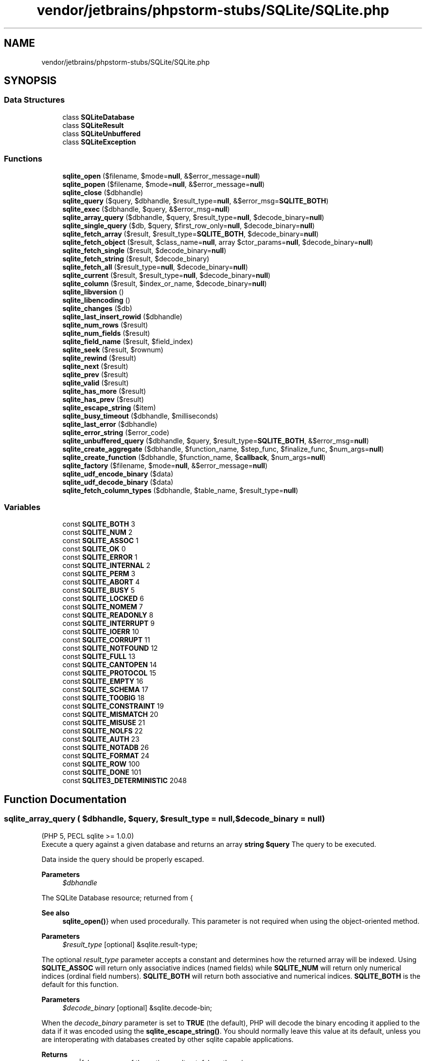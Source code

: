 .TH "vendor/jetbrains/phpstorm-stubs/SQLite/SQLite.php" 3 "Sat Sep 26 2020" "Safaricom SDP" \" -*- nroff -*-
.ad l
.nh
.SH NAME
vendor/jetbrains/phpstorm-stubs/SQLite/SQLite.php
.SH SYNOPSIS
.br
.PP
.SS "Data Structures"

.in +1c
.ti -1c
.RI "class \fBSQLiteDatabase\fP"
.br
.ti -1c
.RI "class \fBSQLiteResult\fP"
.br
.ti -1c
.RI "class \fBSQLiteUnbuffered\fP"
.br
.ti -1c
.RI "class \fBSQLiteException\fP"
.br
.in -1c
.SS "Functions"

.in +1c
.ti -1c
.RI "\fBsqlite_open\fP ($filename, $mode=\fBnull\fP, &$error_message=\fBnull\fP)"
.br
.ti -1c
.RI "\fBsqlite_popen\fP ($filename, $mode=\fBnull\fP, &$error_message=\fBnull\fP)"
.br
.ti -1c
.RI "\fBsqlite_close\fP ($dbhandle)"
.br
.ti -1c
.RI "\fBsqlite_query\fP ($query, $dbhandle, $result_type=\fBnull\fP, &$error_msg=\fBSQLITE_BOTH\fP)"
.br
.ti -1c
.RI "\fBsqlite_exec\fP ($dbhandle, $query, &$error_msg=\fBnull\fP)"
.br
.ti -1c
.RI "\fBsqlite_array_query\fP ($dbhandle, $query, $result_type=\fBnull\fP, $decode_binary=\fBnull\fP)"
.br
.ti -1c
.RI "\fBsqlite_single_query\fP ($db, $query, $first_row_only=\fBnull\fP, $decode_binary=\fBnull\fP)"
.br
.ti -1c
.RI "\fBsqlite_fetch_array\fP ($result, $result_type=\fBSQLITE_BOTH\fP, $decode_binary=\fBnull\fP)"
.br
.ti -1c
.RI "\fBsqlite_fetch_object\fP ($result, $class_name=\fBnull\fP, array $ctor_params=\fBnull\fP, $decode_binary=\fBnull\fP)"
.br
.ti -1c
.RI "\fBsqlite_fetch_single\fP ($result, $decode_binary=\fBnull\fP)"
.br
.ti -1c
.RI "\fBsqlite_fetch_string\fP ($result, $decode_binary)"
.br
.ti -1c
.RI "\fBsqlite_fetch_all\fP ($result_type=\fBnull\fP, $decode_binary=\fBnull\fP)"
.br
.ti -1c
.RI "\fBsqlite_current\fP ($result, $result_type=\fBnull\fP, $decode_binary=\fBnull\fP)"
.br
.ti -1c
.RI "\fBsqlite_column\fP ($result, $index_or_name, $decode_binary=\fBnull\fP)"
.br
.ti -1c
.RI "\fBsqlite_libversion\fP ()"
.br
.ti -1c
.RI "\fBsqlite_libencoding\fP ()"
.br
.ti -1c
.RI "\fBsqlite_changes\fP ($db)"
.br
.ti -1c
.RI "\fBsqlite_last_insert_rowid\fP ($dbhandle)"
.br
.ti -1c
.RI "\fBsqlite_num_rows\fP ($result)"
.br
.ti -1c
.RI "\fBsqlite_num_fields\fP ($result)"
.br
.ti -1c
.RI "\fBsqlite_field_name\fP ($result, $field_index)"
.br
.ti -1c
.RI "\fBsqlite_seek\fP ($result, $rownum)"
.br
.ti -1c
.RI "\fBsqlite_rewind\fP ($result)"
.br
.ti -1c
.RI "\fBsqlite_next\fP ($result)"
.br
.ti -1c
.RI "\fBsqlite_prev\fP ($result)"
.br
.ti -1c
.RI "\fBsqlite_valid\fP ($result)"
.br
.ti -1c
.RI "\fBsqlite_has_more\fP ($result)"
.br
.ti -1c
.RI "\fBsqlite_has_prev\fP ($result)"
.br
.ti -1c
.RI "\fBsqlite_escape_string\fP ($item)"
.br
.ti -1c
.RI "\fBsqlite_busy_timeout\fP ($dbhandle, $milliseconds)"
.br
.ti -1c
.RI "\fBsqlite_last_error\fP ($dbhandle)"
.br
.ti -1c
.RI "\fBsqlite_error_string\fP ($error_code)"
.br
.ti -1c
.RI "\fBsqlite_unbuffered_query\fP ($dbhandle, $query, $result_type=\fBSQLITE_BOTH\fP, &$error_msg=\fBnull\fP)"
.br
.ti -1c
.RI "\fBsqlite_create_aggregate\fP ($dbhandle, $function_name, $step_func, $finalize_func, $num_args=\fBnull\fP)"
.br
.ti -1c
.RI "\fBsqlite_create_function\fP ($dbhandle, $function_name, $\fBcallback\fP, $num_args=\fBnull\fP)"
.br
.ti -1c
.RI "\fBsqlite_factory\fP ($filename, $mode=\fBnull\fP, &$error_message=\fBnull\fP)"
.br
.ti -1c
.RI "\fBsqlite_udf_encode_binary\fP ($data)"
.br
.ti -1c
.RI "\fBsqlite_udf_decode_binary\fP ($data)"
.br
.ti -1c
.RI "\fBsqlite_fetch_column_types\fP ($dbhandle, $table_name, $result_type=\fBnull\fP)"
.br
.in -1c
.SS "Variables"

.in +1c
.ti -1c
.RI "const \fBSQLITE_BOTH\fP 3"
.br
.ti -1c
.RI "const \fBSQLITE_NUM\fP 2"
.br
.ti -1c
.RI "const \fBSQLITE_ASSOC\fP 1"
.br
.ti -1c
.RI "const \fBSQLITE_OK\fP 0"
.br
.ti -1c
.RI "const \fBSQLITE_ERROR\fP 1"
.br
.ti -1c
.RI "const \fBSQLITE_INTERNAL\fP 2"
.br
.ti -1c
.RI "const \fBSQLITE_PERM\fP 3"
.br
.ti -1c
.RI "const \fBSQLITE_ABORT\fP 4"
.br
.ti -1c
.RI "const \fBSQLITE_BUSY\fP 5"
.br
.ti -1c
.RI "const \fBSQLITE_LOCKED\fP 6"
.br
.ti -1c
.RI "const \fBSQLITE_NOMEM\fP 7"
.br
.ti -1c
.RI "const \fBSQLITE_READONLY\fP 8"
.br
.ti -1c
.RI "const \fBSQLITE_INTERRUPT\fP 9"
.br
.ti -1c
.RI "const \fBSQLITE_IOERR\fP 10"
.br
.ti -1c
.RI "const \fBSQLITE_CORRUPT\fP 11"
.br
.ti -1c
.RI "const \fBSQLITE_NOTFOUND\fP 12"
.br
.ti -1c
.RI "const \fBSQLITE_FULL\fP 13"
.br
.ti -1c
.RI "const \fBSQLITE_CANTOPEN\fP 14"
.br
.ti -1c
.RI "const \fBSQLITE_PROTOCOL\fP 15"
.br
.ti -1c
.RI "const \fBSQLITE_EMPTY\fP 16"
.br
.ti -1c
.RI "const \fBSQLITE_SCHEMA\fP 17"
.br
.ti -1c
.RI "const \fBSQLITE_TOOBIG\fP 18"
.br
.ti -1c
.RI "const \fBSQLITE_CONSTRAINT\fP 19"
.br
.ti -1c
.RI "const \fBSQLITE_MISMATCH\fP 20"
.br
.ti -1c
.RI "const \fBSQLITE_MISUSE\fP 21"
.br
.ti -1c
.RI "const \fBSQLITE_NOLFS\fP 22"
.br
.ti -1c
.RI "const \fBSQLITE_AUTH\fP 23"
.br
.ti -1c
.RI "const \fBSQLITE_NOTADB\fP 26"
.br
.ti -1c
.RI "const \fBSQLITE_FORMAT\fP 24"
.br
.ti -1c
.RI "const \fBSQLITE_ROW\fP 100"
.br
.ti -1c
.RI "const \fBSQLITE_DONE\fP 101"
.br
.ti -1c
.RI "const \fBSQLITE3_DETERMINISTIC\fP 2048"
.br
.in -1c
.SH "Function Documentation"
.PP 
.SS "sqlite_array_query ( $dbhandle,  $query,  $result_type = \fC\fBnull\fP\fP,  $decode_binary = \fC\fBnull\fP\fP)"
(PHP 5, PECL sqlite >= 1\&.0\&.0)
.br
 Execute a query against a given database and returns an array \fBstring $query \fP The query to be executed\&. 
.PP
Data inside the query should be properly escaped\&. 
.PP
\fBParameters\fP
.RS 4
\fI$dbhandle\fP 
.RE
.PP
The SQLite Database resource; returned from {
.PP
\fBSee also\fP
.RS 4
\fBsqlite_open()\fP} when used procedurally\&. This parameter is not required when using the object-oriented method\&. 
.RE
.PP
\fBParameters\fP
.RS 4
\fI$result_type\fP [optional] &sqlite\&.result-type; 
.RE
.PP
The optional \fIresult_type\fP parameter accepts a constant and determines how the returned array will be indexed\&. Using \fBSQLITE_ASSOC\fP will return only associative indices (named fields) while \fBSQLITE_NUM\fP will return only numerical indices (ordinal field numbers)\&. \fBSQLITE_BOTH\fP will return both associative and numerical indices\&. \fBSQLITE_BOTH\fP is the default for this function\&.
.PP
\fBParameters\fP
.RS 4
\fI$decode_binary\fP [optional] &sqlite\&.decode-bin; 
.RE
.PP
When the \fIdecode_binary\fP parameter is set to \fBTRUE\fP (the default), PHP will decode the binary encoding it applied to the data if it was encoded using the \fBsqlite_escape_string()\fP\&. You should normally leave this value at its default, unless you are interoperating with databases created by other sqlite capable applications\&.
.PP
\fBReturns\fP
.RS 4
array|false an array of the entire result set; false otherwise\&. 
.RE
.PP
The column names returned by \fBSQLITE_ASSOC\fP and \fBSQLITE_BOTH\fP will be case-folded according to the value of the \fBsqlite\&.assoc_case\fP configuration option\&.
.SS "sqlite_busy_timeout ( $dbhandle,  $milliseconds)"
(PHP 5, PECL sqlite >= 1\&.0\&.0)
.br
 Set busy timeout duration, or disable busy handlers \fBresource $dbhandle \fPThe SQLite Database resource; returned from {
.PP
\fBSee also\fP
.RS 4
\fBsqlite_open()\fP} when used procedurally\&. This parameter is not required when using the object-oriented method\&.
.RE
.PP
\fBParameters\fP
.RS 4
\fI$milliseconds\fP 
.RE
.PP
The number of milliseconds\&. When set to 0, busy handlers will be disabled and SQLite will return immediately with a \fBSQLITE_BUSY\fP status code if another process/thread has the database locked for an update\&. 
.PP
PHP sets the default busy timeout to be 60 seconds when the database is opened\&. 
.PP
There are one thousand (1000) milliseconds in one second\&. 
.PP
\fBReturns\fP
.RS 4
void 
.RE
.PP

.SS "sqlite_changes ( $db)"
(PHP 5, PECL sqlite >= 1\&.0\&.0)
.br
 Returns the number of rows that were changed by the most recent SQL statement \fB$db  int the number of changed rows\&. \fP
.SS "sqlite_close ( $dbhandle)"
(PHP 5, PECL sqlite >= 1\&.0\&.0)
.br
 Closes an open SQLite database \fBresource $dbhandle \fP The SQLite Database resource; returned from sqlite_open when used procedurally\&. 
.PP
\fBReturns\fP
.RS 4
void 
.RE
.PP

.SS "sqlite_column ( $result,  $index_or_name,  $decode_binary = \fC\fBnull\fP\fP)"
(PHP 5, PECL sqlite >= 1\&.0\&.0)
.br
 Fetches a column from the current row of a result set \fBresource $result \fPThe SQLite result resource\&. This parameter is not required when using the object-oriented method\&.
.PP
\fBParameters\fP
.RS 4
\fI$index_or_name\fP 
.RE
.PP
The column index or name to fetch\&. 
.PP
\fBParameters\fP
.RS 4
\fI$decode_binary\fP [optional] 
.RE
.PP
When the \fBdecode_binary\fP parameter is set to \fBTRUE\fP (the default), PHP will decode the binary encoding it applied to the data if it was encoded using the {
.PP
\fBSee also\fP
.RS 4
\fBsqlite_escape_string()\fP}\&. You should normally leave this value \fBat\fP its default, unless you are interoperating with databases created by other sqlite capable applications\&.
.RE
.PP
\fBReturns\fP
.RS 4
mixed the column value\&. 
.RE
.PP

.SS "sqlite_create_aggregate ( $dbhandle,  $function_name,  $step_func,  $finalize_func,  $num_args = \fC\fBnull\fP\fP)"
(PHP 5, PECL sqlite >= 1\&.0\&.0)
.br
 Register an aggregating UDF for use in SQL statements \fBresource $dbhandle \fPThe SQLite Database resource; returned from {
.PP
\fBSee also\fP
.RS 4
\fBsqlite_open()\fP} when used procedurally\&. This parameter is not required when using the object-oriented method\&. 
.RE
.PP
\fBParameters\fP
.RS 4
\fI$function_name\fP 
.RE
.PP
The name of the function used in SQL statements\&. 
.PP
\fBParameters\fP
.RS 4
\fI$step_func\fP 
.RE
.PP
Callback function called for each row of the result set\&. 
.PP
\fBParameters\fP
.RS 4
\fI$finalize_func\fP 
.RE
.PP
Callback function to aggregate the 'stepped' data from each row\&. 
.PP
\fBParameters\fP
.RS 4
\fI$num_args\fP [optional] 
.RE
.PP
Hint to the SQLite parser if the callback function accepts a predetermined number of arguments\&. 
.PP
\fBReturns\fP
.RS 4
void 
.RE
.PP

.SS "sqlite_create_function ( $dbhandle,  $function_name,  $callback,  $num_args = \fC\fBnull\fP\fP)"
(PHP 5, sqlite >= 1\&.0\&.0)
.br
 Registers a 'regular' User Defined Function for use in SQL statements \fBresource $dbhandle \fPThe SQLite Database resource; returned from {
.PP
\fBSee also\fP
.RS 4
\fBsqlite_open()\fP} when used procedurally\&. This parameter is not required when using the object-oriented method\&. 
.RE
.PP
\fBParameters\fP
.RS 4
\fI$function_name\fP 
.RE
.PP
The name of the function used in SQL statements\&. 
.PP
\fBParameters\fP
.RS 4
\fI$callback\fP 
.RE
.PP
Callback function to handle the defined SQL function\&. 
.PP
Callback functions should return a type understood by SQLite (i\&.e\&. scalar type)\&. 
.PP
\fBParameters\fP
.RS 4
\fI$num_args\fP [optional] 
.RE
.PP
Hint to the SQLite parser if the callback function accepts a predetermined number of arguments\&. 
.PP
\fBReturns\fP
.RS 4
void 
.RE
.PP

.SS "sqlite_current ( $result,  $result_type = \fC\fBnull\fP\fP,  $decode_binary = \fC\fBnull\fP\fP)"
(PHP 5, PECL sqlite >= 1\&.0\&.0)
.br
 Fetches the current row from a result set as an array \fBresource $result \fPThe SQLite result resource\&. This parameter is not required when using the object-oriented method\&.
.PP
\fBParameters\fP
.RS 4
\fI$result_type\fP [optional] 
.RE
.PP
The optional result_type parameter accepts a constant and determines how the returned array will be indexed\&. Using \fBSQLITE_ASSOC\fP will return only associative indices (named fields) while \fBSQLITE_NUM\fP will return only numerical indices (ordinal field numbers)\&. \fBSQLITE_BOTH\fP will return both associative and numerical indices\&. \fBSQLITE_BOTH\fP is the default for this function\&.
.PP
\fBParameters\fP
.RS 4
\fI$decode_binary\fP [optional] 
.RE
.PP
When the decode_binary parameter is set to \fBTRUE\fP (the default), PHP will decode the binary encoding it applied to the data if it was encoded using the \fBsqlite_escape_string()\fP\&. You should normally leave this value at its default, unless you are interoperating with databases created by other sqlite capable applications\&.
.PP
\fBReturns\fP
.RS 4
array|false an array of the current row from a result set; false if the current position is beyond the final row\&. 
.RE
.PP

.SS "sqlite_error_string ( $error_code)"
(PHP 5, PECL sqlite >= 1\&.0\&.0)
.br
 Returns the textual description of an error code \fBint $error_code \fP The error code being used, which might be passed in from {
.PP
\fBSee also\fP
.RS 4
\fBsqlite_last_error\fP}\&. 
.RE
.PP
\fBReturns\fP
.RS 4
string a human readable description of the error_code, as a string\&. 
.RE
.PP

.SS "sqlite_escape_string ( $item)"
(PHP 5, PECL sqlite >= 1\&.0\&.0)
.br
 Escapes a string for use as a query parameter \fBstring $item \fP The string being quoted\&. 
.PP
If the item contains a NUL character, or if it begins with a character whose ordinal value is 0x01, PHP will apply a binary encoding scheme so that you can safely store and retrieve binary data\&. 
.PP
\fBReturns\fP
.RS 4
string an escaped string for use in an SQLite SQL statement\&. 
.RE
.PP

.SS "sqlite_exec ( $dbhandle,  $query, & $error_msg = \fC\fBnull\fP\fP)"
(PHP 5, PECL sqlite >= 1\&.0\&.3)
.br
 Executes a result-less query against a given database \fBstring $query \fP The query to be executed\&. 
.PP
Data inside the query should be properly escaped\&. 
.PP
\fBParameters\fP
.RS 4
\fI$dbhandle\fP 
.RE
.PP
The SQLite Database resource; returned from {
.PP
\fBSee also\fP
.RS 4
\fBsqlite_open()\fP} when used procedurally\&. This parameter is not required when using the object-oriented method\&. 
.RE
.PP
\fBParameters\fP
.RS 4
\fI$error_msg\fP [optional] 
.RE
.PP
The specified variable will be filled if an error occurs\&. This is specially important because SQL syntax errors can't be fetched using the {
.PP
\fBSee also\fP
.RS 4
\fBsqlite_last_error\fP} \fBfunction\fP\&. 
.RE
.PP
\fBReturns\fP
.RS 4
bool 
.RE
.PP
This function will return a boolean result; true for success or false for failure\&. If you need to run a query that returns rows, see sqlite_query\&.
.SS "sqlite_factory ( $filename,  $mode = \fC\fBnull\fP\fP, & $error_message = \fC\fBnull\fP\fP)"
Opens a SQLite database and returns a \fBSQLiteDatabase\fP object \fBstring $filename \fP The filename of the SQLite database\&. 
.PP
\fBParameters\fP
.RS 4
\fI$mode\fP [optional] 
.RE
.PP
The mode of the file\&. Intended to be used to open the database in read-only mode\&. Presently, this parameter is ignored by the sqlite library\&. The default value for mode is the octal value 0666 and this is the recommended value\&. 
.PP
\fBParameters\fP
.RS 4
\fI$error_message\fP [optional] 
.RE
.PP
Passed by reference and is set to hold a descriptive error message explaining why the database could not be opened if there was an error\&. 
.PP
\fBReturns\fP
.RS 4
\fBSQLiteDatabase\fP a \fBSQLiteDatabase\fP object on success,  on error\&. 
.RE
.PP
\fBSince\fP
.RS 4
5\&.0 
.RE
.PP

.SS "sqlite_fetch_all ( $result_type = \fC\fBnull\fP\fP,  $decode_binary = \fC\fBnull\fP\fP)"
(PHP 5, PECL sqlite >= 1\&.0\&.0)
.br
 Fetches all rows from a result set as an array of arrays \fBint $result_type [optional] &sqlite\&.result-type;  bool $decode_binary [optional] &sqlite\&.decode-bin;  array \fPan array of the remaining rows in a result set\&. If called right after {
.PP
\fBSee also\fP
.RS 4
\fBsqlite_query\fP}, it returns \fBall\fP rows\&. If called after {
.PP
\fBsqlite_fetch_array\fP}, it returns the rest\&. If there are no rows in \fBa\fP result set, it returns an empty array\&.
.RE
.PP
.PP
The column names returned by \fBSQLITE_ASSOC\fP and \fBSQLITE_BOTH\fP will be case-folded according to the value of the \fBsqlite\&.assoc_case\fP configuration option\&.
.SS "sqlite_fetch_array ( $result,  $result_type = \fC\fBSQLITE_BOTH\fP\fP,  $decode_binary = \fC\fBnull\fP\fP)"
(PHP 5, PECL sqlite >= 1\&.0\&.0)
.br
 Fetches the next row from a result set as an array \fBresource $result \fPThe SQLite result resource\&. This parameter is not required when using the object-oriented method\&.
.PP
\fBParameters\fP
.RS 4
\fI$result_type\fP [optional] &sqlite\&.result-type; 
.br
\fI$decode_binary\fP [optional] &sqlite\&.decode-bin; 
.RE
.PP
\fBReturns\fP
.RS 4
array|false 
.RE
.PP
an array of the next row from a result set; false if the next position is beyond the final row\&.
.SS "sqlite_fetch_column_types ( $dbhandle,  $table_name,  $result_type = \fC\fBnull\fP\fP)"
Return an array of column types from a particular table \fBstring $table_name \fP The table name to query\&. 
.PP
\fBParameters\fP
.RS 4
\fI$dbhandle\fP 
.RE
.PP
The SQLite Database resource; returned from {
.PP
\fBSee also\fP
.RS 4
\fBsqlite_open()\fP} when used procedurally\&. This parameter is not required when using the object-oriented method\&.
.RE
.PP
\fBParameters\fP
.RS 4
\fI$result_type\fP [optional] 
.RE
.PP
The optional result_type parameter accepts a constant and determines how the returned array will be indexed\&. Using \fBSQLITE_ASSOC\fP will return only associative indices (named fields) while \fBSQLITE_NUM\fP will return only numerical indices (ordinal field numbers)\&. SQLITE_BOTH will return both associative and numerical indices\&. \fBSQLITE_ASSOC\fP is the default for this function\&. 
.PP
\fBReturns\fP
.RS 4
array|false an array of column data types; false on error\&. 
.RE
.PP
\fBSince\fP
.RS 4
5\&.0 
.RE
.PP

.SS "sqlite_fetch_object ( $result,  $class_name = \fC\fBnull\fP\fP, array $ctor_params = \fC\fBnull\fP\fP,  $decode_binary = \fC\fBnull\fP\fP)"
Fetches the next row from a result set as an object \fBresource $result  string $class_name [optional]  array $ctor_params [optional]  bool $decode_binary [optional]  object  5\&.0 \fP
.SS "sqlite_fetch_single ( $result,  $decode_binary = \fC\fBnull\fP\fP)"
(PHP 5, PECL sqlite >= 1\&.0\&.1)
.br
 Fetches the first column of a result set as a string \fBresource $result \fPThe SQLite result resource\&. This parameter is not required when using the object-oriented method\&.
.PP
\fBParameters\fP
.RS 4
\fI$decode_binary\fP [optional] 
.RE
.PP
When the \fBdecode_binary\fP parameter is set to \fBTRUE\fP (the default), PHP will decode the binary encoding it applied to the data if it was encoded using the {
.PP
\fBSee also\fP
.RS 4
\fBsqlite_escape_string()\fP}\&. You should normally leave this value \fBat\fP its default, unless you are interoperating with databases created by other sqlite capable applications\&.
.RE
.PP
\fBReturns\fP
.RS 4
string 
.RE
.PP
the first column value, as a string\&.
.SS "sqlite_fetch_string ( $result,  $decode_binary)"
(PHP 5, PECL sqlite >= 1\&.0\&.0)
.br
  {
.PP
\fBSee also\fP
.RS 4
\fBsqlite_fetch_single\fP} \fBresource $result \fPThe SQLite result resource\&. This parameter is not required when using the object-oriented method\&.
.RE
.PP
\fBParameters\fP
.RS 4
\fI$decode_binary\fP [optional] 
.RE
.PP
When the \fBdecode_binary\fP parameter is set to \fBTRUE\fP (the default), PHP will decode the binary encoding it applied to the data if it was encoded using the {
.PP
\fBSee also\fP
.RS 4
\fBsqlite_escape_string()\fP}\&. You should normally leave this value \fBat\fP its default, unless you are interoperating with databases created by other sqlite capable applications\&.
.RE
.PP
\fBReturns\fP
.RS 4
string 
.RE
.PP
the first column value, as a string\&.
.SS "sqlite_field_name ( $result,  $field_index)"
(PHP 5, PECL sqlite >= 1\&.0\&.0)
.br
 Returns the name of a particular field \fBresource $result \fPThe SQLite result resource\&. This parameter is not required when using the object-oriented method\&.
.PP
\fBParameters\fP
.RS 4
\fI$field_index\fP 
.RE
.PP
The ordinal column number in the result set\&. 
.PP
\fBReturns\fP
.RS 4
string the name of a field in an SQLite result set, given the ordinal column number; false on error\&. 
.RE
.PP

.SS "sqlite_has_more ( $result)"
(PHP 5, PECL sqlite >= 1\&.0\&.0)
.br
 Finds whether or not more rows are available \fBresource $result \fP The SQLite result resource\&. 
.PP
\fBReturns\fP
.RS 4
bool \fBTRUE\fP if there are more rows available from the result handle, or \fBFALSE\fP otherwise\&. 
.RE
.PP

.SS "sqlite_has_prev ( $result)"
Returns whether or not a previous row is available \fBresource $result \fP The SQLite result resource\&. This parameter is not required when using the object-oriented method\&. 
.PP
\fBReturns\fP
.RS 4
bool \fBTRUE\fP if there are more previous rows available from the result handle, or \fBFALSE\fP otherwise\&. 
.RE
.PP
\fBSince\fP
.RS 4
5\&.0 
.RE
.PP

.SS "sqlite_last_error ( $dbhandle)"
(PHP 5, PECL sqlite >= 1\&.0\&.0)
.br
 Returns the error code of the last error for a database \fBresource $dbhandle \fPThe SQLite Database resource; returned from {
.PP
\fBSee also\fP
.RS 4
\fBsqlite_open()\fP} when used procedurally\&. This parameter is not required when using the object-oriented method\&.
.RE
.PP
\fBReturns\fP
.RS 4
int an error code, or 0 if no error occurred\&. 
.RE
.PP

.SS "sqlite_last_insert_rowid ( $dbhandle)"
(PHP 5, PECL sqlite >= 1\&.0\&.0)
.br
 Returns the rowid of the most recently inserted row \fBresource $dbhandle \fPThe SQLite Database resource; returned from {
.PP
\fBSee also\fP
.RS 4
\fBsqlite_open()\fP} when used procedurally\&. This parameter is not required when using the object-oriented method\&.
.RE
.PP
\fBReturns\fP
.RS 4
int the row id, as an integer\&. 
.RE
.PP

.SS "sqlite_libencoding ()"
(PHP 5, PECL sqlite >= 1\&.0\&.0)
.br
 Returns the encoding of the linked SQLite library \fBstring the library encoding\&. \fP
.SS "sqlite_libversion ()"
(PHP 5, PECL sqlite >= 1\&.0\&.0)
.br
 Returns the version of the linked SQLite library \fBstring the library version, as a string\&. \fP
.SS "sqlite_next ( $result)"
(PHP 5, PECL sqlite >= 1\&.0\&.0)
.br
 Seek to the next row number \fBresource $result \fP The SQLite result resource\&. This parameter is not required when using the object-oriented method\&. 
.PP
.RS 4
.PP
\fBNote\fP: 
.PP
.PP
This function cannot be used with unbuffered result handles\&.
.PP
.RE
.PP
\fBReturns\fP
.RS 4
bool \fBTRUE\fP on success, or \fBFALSE\fP if there are no more rows\&. 
.RE
.PP

.SS "sqlite_num_fields ( $result)"
(PHP 5, PECL sqlite >= 1\&.0\&.0)
.br
 Returns the number of fields in a result set \fBresource $result \fPThe SQLite result resource\&. This parameter is not required when using the object-oriented method\&.
.PP
\fBReturns\fP
.RS 4
int the number of fields, as an integer\&. 
.RE
.PP

.SS "sqlite_num_rows ( $result)"
(PHP 5, PECL sqlite >= 1\&.0\&.0)
.br
 Returns the number of rows in a buffered result set \fB$result \fP The SQLite result resource\&. This parameter is not required when using the object-oriented method\&. 
.PP
.RS 4
.PP
\fBNote\fP: 
.PP
.PP
This function cannot be used with unbuffered result handles\&.
.PP
.RE
.PP
\fBReturns\fP
.RS 4
int the number of rows, as an integer\&. 
.RE
.PP

.SS "sqlite_open ( $filename,  $mode = \fC\fBnull\fP\fP, & $error_message = \fC\fBnull\fP\fP)"
(PHP 5, PECL sqlite >= 1\&.0\&.0)
.br
 Opens a SQLite database and create the database if it does not exist \fBstring $filename \fP The filename of the SQLite database\&. If the file does not exist, SQLite will attempt to create it\&. PHP must have write permissions to the file if data is inserted, the database schema is modified or to create the database if it does not exist\&. 
.PP
\fBParameters\fP
.RS 4
\fI$mode\fP [optional] 
.RE
.PP
The mode of the file\&. Intended to be used to open the database in read-only mode\&. Presently, this parameter is ignored by the sqlite library\&. The default value for mode is the octal value 0666 and this is the recommended value\&. 
.PP
\fBParameters\fP
.RS 4
\fI$error_message\fP [optional] 
.RE
.PP
Passed by reference and is set to hold a descriptive error message explaining why the database could not be opened if there was an error\&. 
.PP
\fBReturns\fP
.RS 4
resource|false a resource (database handle) on success, false on error\&. 
.RE
.PP

.SS "sqlite_popen ( $filename,  $mode = \fC\fBnull\fP\fP, & $error_message = \fC\fBnull\fP\fP)"
(PHP 5, PECL sqlite >= 1\&.0\&.0)
.br
 Opens a persistent handle to an SQLite database and create the database if it does not exist \fBstring $filename \fP The filename of the SQLite database\&. If the file does not exist, SQLite will attempt to create it\&. PHP must have write permissions to the file if data is inserted, the database schema is modified or to create the database if it does not exist\&. 
.PP
\fBParameters\fP
.RS 4
\fI$mode\fP [optional] 
.RE
.PP
The mode of the file\&. Intended to be used to open the database in read-only mode\&. Presently, this parameter is ignored by the sqlite library\&. The default value for mode is the octal value 0666 and this is the recommended value\&. 
.PP
\fBParameters\fP
.RS 4
\fI$error_message\fP [optional] 
.RE
.PP
Passed by reference and is set to hold a descriptive error message explaining why the database could not be opened if there was an error\&. 
.PP
\fBReturns\fP
.RS 4
resource|false 
.RE
.PP
a resource (database handle) on success, false on error\&.
.SS "sqlite_prev ( $result)"
Seek to the previous row number of a result set \fBresource $result \fP The SQLite result resource\&. This parameter is not required when using the object-oriented method\&. 
.PP
.RS 4
.PP
\fBNote\fP: 
.PP
.PP
This function cannot be used with unbuffered result handles\&.
.PP
.RE
.PP
\fBReturns\fP
.RS 4
bool true on success, or false if there are no more previous rows\&. 
.RE
.PP
\fBSince\fP
.RS 4
5\&.0 
.RE
.PP

.SS "sqlite_query ( $query,  $dbhandle,  $result_type = \fC\fBnull\fP\fP, & $error_msg = \fC\fBSQLITE_BOTH\fP\fP)"
(PHP 5 < 5\&.4\&.0, PECL sqlite >= 1\&.0\&.0)
.br
 Executes a query against a given database and returns a result handle there are two signatures with \fI$query\fP first and with \fI$dbhandle\fP first\&. \fBstring|resource $query \fP The query to be executed\&. 
.PP
Data inside the query should be properly escaped\&. 
.PP
\fBParameters\fP
.RS 4
\fI$dbhandle\fP The SQLite Database resource; returned from \fBsqlite_open()\fP when used procedurally\&. This parameter is not required when using the object-oriented method\&. 
.br
\fI$result_type\fP [optional] &sqlite\&.result-type;
.RE
.PP
The optional \fIresult_type\fP parameter accepts a constant and determines how the returned array will be indexed\&. Using \fBSQLITE_ASSOC\fP will return only associative indices (named fields) while \fBSQLITE_NUM\fP will return only numerical indices (ordinal field numbers)\&. \fBSQLITE_BOTH\fP will return both associative and numerical indices\&. \fBSQLITE_BOTH\fP is the default for this function\&.
.PP
\fBParameters\fP
.RS 4
\fI$error_msg\fP [optional] 
.RE
.PP
The specified variable will be filled if an error occurs\&. This is specially important because SQL syntax errors can't be fetched using the {
.PP
\fBSee also\fP
.RS 4
\fBsqlite_last_error\fP} \fBfunction\fP\&. 
.RE
.PP
\fBReturns\fP
.RS 4
resource|false This function will return a result handle or \fBFALSE\fP on failure\&. For queries that return rows, the result handle can then be used with functions such as {
.RE
.PP
\fBSee also\fP
.RS 4
\fBsqlite_fetch_array\fP} and {
.PP
\fBsqlite_seek\fP}\&. 
.RE
.PP
.PP
Regardless of the query type, this function will return false if the query failed\&. 
.PP
{
.PP
\fBSee also\fP
.RS 4
\fBsqlite_query\fP} returns \fBa\fP buffered, seekable result handle\&. This is useful for reasonably small queries where you need to be able to randomly access the rows\&. Buffered result handles will allocate memory to hold the entire result and will not \fBreturn\fP until it has been fetched\&. If you only need sequential access to the data, it is recommended that you use the much higher performance {
.PP
\fBsqlite_unbuffered_query\fP} instead\&. 
.RE
.PP

.SS "sqlite_rewind ( $result)"
(PHP 5, PECL sqlite >= 1\&.0\&.0)
.br
 Seek to the first row number \fBresource $result \fP The SQLite result resource\&. This parameter is not required when using the object-oriented method\&. 
.PP
.RS 4
.PP
\fBNote\fP: 
.PP
.PP
This function cannot be used with unbuffered result handles\&.
.PP
.RE
.PP
\fBReturns\fP
.RS 4
bool false if there are no rows in the result set, true otherwise\&. 
.RE
.PP

.SS "sqlite_seek ( $result,  $rownum)"
(PHP 5, PECL sqlite >= 1\&.0\&.0)
.br
 Seek to a particular row number of a buffered result set \fBresource $result \fP The SQLite result resource\&. This parameter is not required when using the object-oriented method\&. 
.PP
.RS 4
.PP
\fBNote\fP: 
.PP
.PP
This function cannot be used with unbuffered result handles\&.
.PP
.RE
.PP
\fBParameters\fP
.RS 4
\fI$rownum\fP 
.RE
.PP
The ordinal row number to seek to\&. The row number is zero-based (0 is the first row)\&. 
.PP
\fBReturns\fP
.RS 4
bool false if the row does not exist, true otherwise\&. 
.RE
.PP

.SS "sqlite_single_query ( $db,  $query,  $first_row_only = \fC\fBnull\fP\fP,  $decode_binary = \fC\fBnull\fP\fP)"
(PHP 5, PECL sqlite >= 1\&.0\&.1)
.br
 Executes a query and returns either an array for one single column or the value of the first row \fBresource $db  string $query  bool $first_row_only [optional]  bool $decode_binary [optional]  array \fP
.SS "sqlite_udf_decode_binary ( $data)"
(PHP 5, PECL sqlite >= 1\&.0\&.0)
.br
 Decode binary data passed as parameters to an <acronym>UDF</acronym> \fBstring $data \fP The encoded data that will be decoded, data that was applied by either sqlite_udf_encode_binary or sqlite_escape_string\&. 
.PP
\fBReturns\fP
.RS 4
string The decoded string\&. 
.RE
.PP

.SS "sqlite_udf_encode_binary ( $data)"
(PHP 5, PECL sqlite >= 1\&.0\&.0)
.br
 Encode binary data before returning it from an UDF \fBstring $data \fP The string being encoded\&. 
.PP
\fBReturns\fP
.RS 4
string The encoded string\&. 
.RE
.PP

.SS "sqlite_unbuffered_query ( $dbhandle,  $query,  $result_type = \fC\fBSQLITE_BOTH\fP\fP, & $error_msg = \fC\fBnull\fP\fP)"
(PHP 5, PECL sqlite >= 1\&.0\&.0)
.br
 Execute a query that does not prefetch and buffer all data \fBresource $dbhandle \fPThe SQLite Database resource; returned from {
.PP
\fBSee also\fP
.RS 4
\fBsqlite_open()\fP} when used procedurally\&. This parameter is not required when using the object-oriented method\&.
.RE
.PP
\fBParameters\fP
.RS 4
\fI$query\fP 
.RE
.PP
The query to be executed\&. 
.PP
Data inside the query should be properly escaped\&. 
.PP
\fBParameters\fP
.RS 4
\fI$result_type\fP [optional] &sqlite\&.result-type; 
.br
\fI$error_msg\fP [optional] 
.RE
.PP
The specified variable will be filled if an error occurs\&. This is specially important because SQL syntax errors can't be fetched using the sqlite_last_error function\&. 
.PP
\fBReturns\fP
.RS 4
SQLiteUnbuffered|false a result handle or false on failure\&. 
.RE
.PP
.PP
sqlite_unbuffered_query returns a sequential forward-only result set that can only be used to read each row, one after the other\&. 
.SS "sqlite_valid ( $result)"
Returns whether more rows are available \fBresource $result \fP The SQLite result resource\&. This parameter is not required when using the object-oriented method\&. 
.PP
.RS 4
.PP
\fBNote\fP: 
.PP
.PP
This function cannot be used with unbuffered result handles\&.
.PP
.RE
.PP
\fBReturns\fP
.RS 4
bool \fBTRUE\fP if there are more rows available from the result handle, or \fBFALSE\fP otherwise\&. 
.RE
.PP
\fBSince\fP
.RS 4
5\&.0 
.RE
.PP

.SH "Variable Documentation"
.PP 
.SS "const SQLITE3_DETERMINISTIC 2048"
Specifies that a function created with {
.PP
\fBSee also\fP
.RS 4
\fBSQLite3::createFunction()\fP} is deterministic, i\&.e\&. it always returns the same result given the same inputs within \fBa\fP single SQL statement\&. 
.RE
.PP
\fBSince\fP
.RS 4
7\&.1\&.4 \fBhttps://php\&.net/manual/en/sqlite\&.constants\&.php\fP
.RE
.PP

.SS "const SQLITE_ABORT 4"
Callback routine requested an abort\&. \fBhttps://php\&.net/manual/en/sqlite\&.constants\&.php\fP
.SS "const SQLITE_ASSOC 1"
Columns are returned into the array having the field name as the array index\&. \fBhttps://php\&.net/manual/en/sqlite\&.constants\&.php\fP
.SS "const SQLITE_AUTH 23"
Authorized failed\&. \fBhttps://php\&.net/manual/en/sqlite\&.constants\&.php\fP
.SS "const SQLITE_BOTH 3"
Columns are returned into the array having both a numerical index and the field name as the array index\&. \fBhttps://php\&.net/manual/en/sqlite\&.constants\&.php\fP
.SS "const SQLITE_BUSY 5"
The database file is locked\&. \fBhttps://php\&.net/manual/en/sqlite\&.constants\&.php\fP
.SS "const SQLITE_CANTOPEN 14"
Unable to open the database file\&. \fBhttps://php\&.net/manual/en/sqlite\&.constants\&.php\fP
.SS "const SQLITE_CONSTRAINT 19"
Abort due to constraint violation\&. \fBhttps://php\&.net/manual/en/sqlite\&.constants\&.php\fP
.SS "const SQLITE_CORRUPT 11"
The database disk image is malformed\&. \fBhttps://php\&.net/manual/en/sqlite\&.constants\&.php\fP
.SS "const SQLITE_DONE 101"
Internal process has finished executing\&. \fBhttps://php\&.net/manual/en/sqlite\&.constants\&.php\fP
.SS "const SQLITE_EMPTY 16"
(Internal) Database table is empty\&. \fBhttps://php\&.net/manual/en/sqlite\&.constants\&.php\fP
.SS "const SQLITE_ERROR 1"
SQL error or missing database\&. \fBhttps://php\&.net/manual/en/sqlite\&.constants\&.php\fP
.SS "const SQLITE_FORMAT 24"
Auxiliary database format error\&. \fBhttps://php\&.net/manual/en/sqlite\&.constants\&.php\fP
.SS "const SQLITE_FULL 13"
Insertion failed because database is full\&. \fBhttps://php\&.net/manual/en/sqlite\&.constants\&.php\fP
.SS "const SQLITE_INTERNAL 2"
An internal logic error in SQLite\&. \fBhttps://php\&.net/manual/en/sqlite\&.constants\&.php\fP
.SS "const SQLITE_INTERRUPT 9"
Operation terminated internally\&. \fBhttps://php\&.net/manual/en/sqlite\&.constants\&.php\fP
.SS "const SQLITE_IOERR 10"
Disk I/O error occurred\&. \fBhttps://php\&.net/manual/en/sqlite\&.constants\&.php\fP
.SS "const SQLITE_LOCKED 6"
\fBA\fP table in the database is locked\&. \fBhttps://php\&.net/manual/en/sqlite\&.constants\&.php\fP
.SS "const SQLITE_MISMATCH 20"
Data type mismatch\&. \fBhttps://php\&.net/manual/en/sqlite\&.constants\&.php\fP
.SS "const SQLITE_MISUSE 21"
Library used incorrectly\&. \fBhttps://php\&.net/manual/en/sqlite\&.constants\&.php\fP
.SS "const SQLITE_NOLFS 22"
Uses of OS features not supported on host\&. \fBhttps://php\&.net/manual/en/sqlite\&.constants\&.php\fP
.SS "const SQLITE_NOMEM 7"
Memory allocation failed\&. \fBhttps://php\&.net/manual/en/sqlite\&.constants\&.php\fP
.SS "const SQLITE_NOTADB 26"
File opened that is not a database file\&. \fBhttps://php\&.net/manual/en/sqlite\&.constants\&.php\fP
.SS "const SQLITE_NOTFOUND 12"
(Internal) Table or record not found\&. \fBhttps://php\&.net/manual/en/sqlite\&.constants\&.php\fP
.SS "const SQLITE_NUM 2"
Columns are returned into the array having a numerical index to the fields\&. This index starts with 0, the first field in the result\&. \fBhttps://php\&.net/manual/en/sqlite\&.constants\&.php\fP
.SS "const SQLITE_OK 0"
Successful result\&. \fBhttps://php\&.net/manual/en/sqlite\&.constants\&.php\fP
.SS "const SQLITE_PERM 3"
Access permission denied\&. \fBhttps://php\&.net/manual/en/sqlite\&.constants\&.php\fP
.SS "const SQLITE_PROTOCOL 15"
Database lock protocol error\&. \fBhttps://php\&.net/manual/en/sqlite\&.constants\&.php\fP
.SS "const SQLITE_READONLY 8"
Attempt to write a readonly database\&. \fBhttps://php\&.net/manual/en/sqlite\&.constants\&.php\fP
.SS "const SQLITE_ROW 100"
Internal process has another row ready\&. \fBhttps://php\&.net/manual/en/sqlite\&.constants\&.php\fP
.SS "const SQLITE_SCHEMA 17"
The database schema changed\&. \fBhttps://php\&.net/manual/en/sqlite\&.constants\&.php\fP
.SS "const SQLITE_TOOBIG 18"
Too much data for one row of a table\&. \fBhttps://php\&.net/manual/en/sqlite\&.constants\&.php\fP
.SH "Author"
.PP 
Generated automatically by Doxygen for Safaricom SDP from the source code\&.
